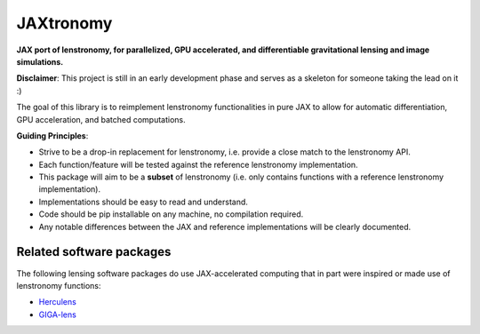 ==========
JAXtronomy
==========

.. image:: https://github.com/lenstronomy/JAXtronomy/workflows/Tests/badge.svg
    :target: https://github.com/lenstronomy/JAXtronomy/actions

.. image:: https://img.shields.io/badge/License-BSD_3--Clause-blue.svg
    :target: https://github.com/lenstronomy/lenstronomy/blob/main/LICENSE

.. image:: https://codecov.io/gh/lenstronomy/JAXtronomy/graph/badge.svg?token=6EJAX8CF62 
    :target: https://codecov.io/gh/lenstronomy/JAXtronomy

.. image:: https://img.shields.io/badge/code%20style-black-000000.svg
    :target: https://github.com/psf/black

.. image:: https://img.shields.io/badge/%20formatter-docformatter-fedcba.svg
    :target: https://github.com/PyCQA/docformatter

.. image:: https://img.shields.io/badge/%20style-sphinx-0a507a.svg
    :target: https://www.sphinx-doc.org/en/master/usage/index.html

.. image:: https://img.shields.io/pypi/v/jaxtronomy?label=PyPI&logo=pypi
    :target: https://pypi.python.org/pypi/jaxtronomy

**JAX port of lenstronomy, for parallelized, GPU accelerated, and differentiable gravitational lensing and image simulations.**

**Disclaimer**: This project is still in an early development phase and serves as a skeleton for someone taking the lead on it :)

The goal of this library is to reimplement lenstronomy functionalities in pure JAX to allow for automatic differentiation, GPU acceleration, and batched computations.

**Guiding Principles**:

- Strive to be a drop-in replacement for lenstronomy, i.e. provide a close match to the lenstronomy API.
- Each function/feature will be tested against the reference lenstronomy implementation.
- This package will aim to be a **subset** of lenstronomy (i.e. only contains functions with a reference lenstronomy implementation).
- Implementations should be easy to read and understand.
- Code should be pip installable on any machine, no compilation required.
- Any notable differences between the JAX and reference implementations will be clearly documented.



Related software packages
-------------------------

The following lensing software packages do use JAX-accelerated computing that in part were inspired or made use of lenstronomy functions:

- Herculens_
- GIGA-lens_

.. _Herculens: https://github.com/herculens/herculens
.. _GIGA-lens: https://github.com/giga-lens/gigalens





